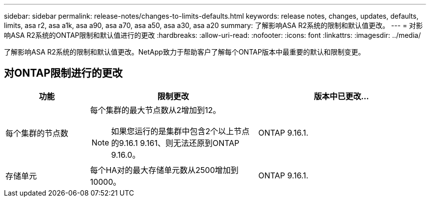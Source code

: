 ---
sidebar: sidebar 
permalink: release-notes/changes-to-limits-defaults.html 
keywords: release notes, changes, updates, defaults, limits, asa r2, asa a1k, asa a90, asa a70, asa a50, asa a30, asa a20 
summary: 了解影响ASA R2系统的限制和默认值更改。 
---
= 对影响ASA R2系统的ONTAP限制和默认值进行的更改
:hardbreaks:
:allow-uri-read: 
:nofooter: 
:icons: font
:linkattrs: 
:imagesdir: ../media/


[role="lead"]
了解影响ASA R2系统的限制和默认值更改。NetApp致力于帮助客户了解每个ONTAP版本中最重要的默认和限制变更。



== 对ONTAP限制进行的更改

[cols="2,4,4"]
|===
| 功能 | 限制更改 | 版本中已更改... 


| 每个集群的节点数  a| 
每个集群的最大节点数从2增加到12。


NOTE: 如果您运行的是集群中包含2个以上节点的9.16.1 9.161、则无法还原到ONTAP 9.16.0。
| ONTAP 9.16.1. 


| 存储单元 | 每个HA对的最大存储单元数从2500增加到10000。 | ONTAP 9.16.1. 
|===
